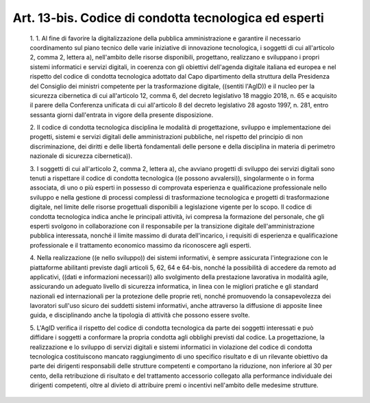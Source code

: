 Art. 13-bis. Codice di condotta tecnologica ed esperti
^^^^^^^^^^^^^^^^^^^^^^^^^^^^^^^^^^^^^^^^^^^^^^^^^^^^^^


  1\. 1. Al  fine  di  favorire  la  digitalizzazione  della  pubblica amministrazione e garantire il  necessario  coordinamento  sul  piano tecnico delle varie iniziative di innovazione tecnologica, i soggetti di cui all'articolo 2, comma 2, lettera a), nell'ambito delle risorse disponibili, progettano, realizzano e  sviluppano  i  propri  sistemi informatici  e  servizi  digitali,  in  coerenza  con  gli  obiettivi dell'agenda digitale italiana ed europea e nel rispetto del codice di condotta tecnologica adottato dal Capo dipartimento  della  struttura della  Presidenza  del  Consiglio  dei  ministri  competente  per  la trasformazione digitale,  ((sentiti  l'AgID))  e  il  nucleo  per  la sicurezza cibernetica di cui all'articolo 12, comma  6,  del  decreto legislativo 18 maggio  2018,  n.  65  e  acquisito  il  parere  della Conferenza unificata di cui all'articolo 8 del decreto legislativo 28 agosto 1997, n. 281, entro sessanta  giorni  dall'entrata  in  vigore della presente disposizione.

  2\. Il codice di condotta tecnologica disciplina le  modalità  di progettazione, sviluppo e implementazione  dei  progetti,  sistemi  e servizi digitali delle amministrazioni pubbliche,  nel  rispetto  del principio di  non  discriminazione,  dei  diritti  e  delle  libertà fondamentali delle persone e della disciplina in materia di perimetro nazionale di sicurezza cibernetica)).

  3\. I soggetti di cui all'articolo  2,  comma  2,  lettera  a),  che avviano progetti di sviluppo  dei  servizi  digitali  sono  tenuti  a rispettare il codice di condotta tecnologica ((e possono avvalersi)), singolarmente o in forma associata, di uno o più esperti in possesso di  comprovata  esperienza  e  qualificazione   professionale   nello sviluppo e nella gestione di  processi  complessi  di  trasformazione tecnologica e progetti di trasformazione digitale, nel  limite  delle risorse progettuali disponibili a legislazione vigente per lo  scopo. Il  codice  di  condotta  tecnologica  indica  anche  le   principali attività, ivi compresa la formazione del personale, che gli  esperti svolgono in collaborazione con il  responsabile  per  la  transizione digitale dell'amministrazione pubblica interessata, nonché il limite massimo  di  durata  dell'incarico,  i  requisiti  di  esperienza   e qualificazione professionale e il trattamento  economico  massimo  da riconoscere agli esperti.

  4\. Nella realizzazione ((e nello sviluppo)) dei sistemi informativi, è sempre assicurata l'integrazione  con  le  piattaforme  abilitanti previste dagli articoli 5, 62, 64 e 64-bis, nonché  la  possibilità di  accedere  da  remoto  ad  applicativi,  ((dati   e   informazioni necessari))  allo  svolgimento  della   prestazione   lavorativa   in modalità  agile,  assicurando  un  adeguato  livello  di   sicurezza informatica, in  linea  con  le  migliori  pratiche  e  gli  standard nazionali ed internazionali per la  protezione  delle  proprie  reti, nonché promuovendo la consapevolezza dei lavoratori sull'uso  sicuro dei suddetti sistemi informativi, anche attraverso la  diffusione  di apposite linee guida, e disciplinando anche la tipologia di attività che possono essere svolte.

  5\. L'AgID verifica il rispetto del codice di  condotta  tecnologica da parte dei soggetti interessati  e  può  diffidare  i  soggetti  a conformare la propria condotta agli obblighi previsti dal codice.  La progettazione, la realizzazione e lo sviluppo di servizi  digitali  e sistemi informatici in violazione del codice di condotta  tecnologica costituiscono mancato raggiungimento di uno specifico risultato e  di un rilevante obiettivo da  parte  dei  dirigenti  responsabili  delle strutture competenti e comportano la riduzione, non inferiore  al  30 per  cento,  della  retribuzione  di  risultato  e  del   trattamento accessorio  collegato  alla  performance  individuale  dei  dirigenti competenti,  oltre  al  divieto  di  attribuire  premi  o   incentivi nell'ambito delle medesime strutture.
